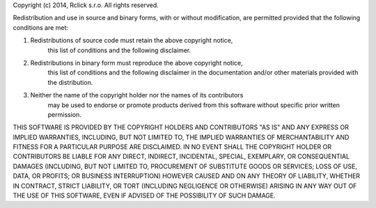 Copyright (c) 2014, Rclick s.r.o.
All rights reserved.

Redistribution and use in source and binary forms, with or without modification,
are permitted provided that the following conditions are met:

1. Redistributions of source code must retain the above copyright notice,
    this list of conditions and the following disclaimer.

2. Redistributions in binary form must reproduce the above copyright notice,
    this list of conditions and the following disclaimer in the documentation
    and/or other materials provided with the distribution.

3. Neither the name of the copyright holder nor the names of its contributors
    may be used to endorse or promote products derived from this software
    without specific prior written permission.

THIS SOFTWARE IS PROVIDED BY THE COPYRIGHT HOLDERS AND CONTRIBUTORS "AS IS"
AND ANY EXPRESS OR IMPLIED WARRANTIES, INCLUDING, BUT NOT LIMITED TO, THE
IMPLIED WARRANTIES OF MERCHANTABILITY AND FITNESS FOR A PARTICULAR PURPOSE ARE
DISCLAIMED. IN NO EVENT SHALL THE COPYRIGHT HOLDER OR CONTRIBUTORS BE LIABLE
FOR ANY DIRECT, INDIRECT, INCIDENTAL, SPECIAL, EXEMPLARY, OR CONSEQUENTIAL
DAMAGES (INCLUDING, BUT NOT LIMITED TO, PROCUREMENT OF SUBSTITUTE GOODS OR
SERVICES; LOSS OF USE, DATA, OR PROFITS; OR BUSINESS INTERRUPTION) HOWEVER
CAUSED AND ON ANY THEORY OF LIABILITY, WHETHER IN CONTRACT, STRICT LIABILITY,
OR TORT (INCLUDING NEGLIGENCE OR OTHERWISE) ARISING IN ANY WAY OUT OF THE USE
OF THIS SOFTWARE, EVEN IF ADVISED OF THE POSSIBILITY OF SUCH DAMAGE.